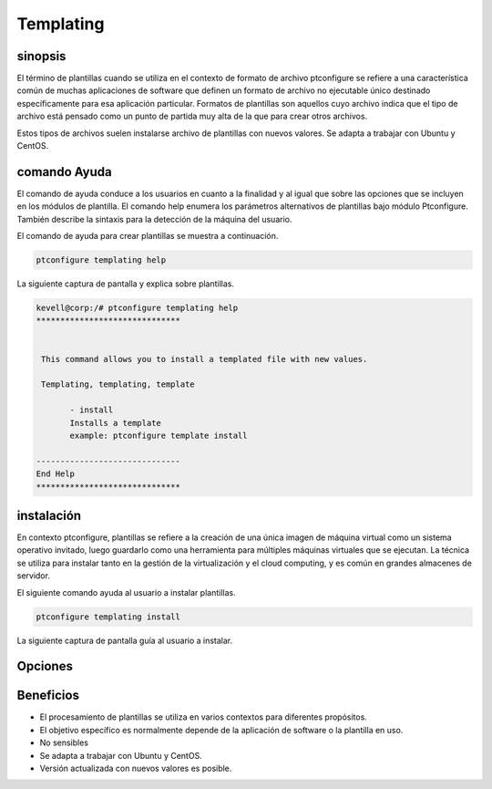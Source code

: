 ===========
Templating
===========

sinopsis
---------------

El término de plantillas cuando se utiliza en el contexto de formato de archivo ptconfigure se refiere a una característica común de muchas aplicaciones de software que definen un formato de archivo no ejecutable único destinado específicamente para esa aplicación particular.
Formatos de plantillas son aquellos cuyo archivo indica que el tipo de archivo está pensado como un punto de partida muy alta de la que para crear otros archivos.

Estos tipos de archivos suelen instalarse archivo de plantillas con nuevos valores. Se adapta a trabajar con Ubuntu y CentOS.

comando Ayuda
------------------------

El comando de ayuda conduce a los usuarios en cuanto a la finalidad y al igual que sobre las opciones que se incluyen en los módulos de plantilla. El comando help enumera los parámetros alternativos de plantillas bajo módulo Ptconfigure. También describe la sintaxis para la detección de la máquina del usuario.

El comando de ayuda para crear plantillas se muestra a continuación.

.. code-block:: bash

	ptconfigure templating help

La siguiente captura de pantalla y explica sobre plantillas.

.. code-block:: bash

 kevell@corp:/# ptconfigure templating help
 ******************************


  This command allows you to install a templated file with new values.

  Templating, templating, template

        - install
        Installs a template
        example: ptconfigure template install

 ------------------------------
 End Help
 ******************************

instalación
----------------

En contexto ptconfigure, plantillas se refiere a la creación de una única imagen de máquina virtual como un sistema operativo invitado, luego guardarlo como una herramienta para múltiples máquinas virtuales que se ejecutan. La técnica se utiliza para instalar tanto en la gestión de la virtualización y el cloud computing, y es común en grandes almacenes de servidor.

El siguiente comando ayuda al usuario a instalar plantillas.

.. code-block:: bash

	ptconfigure templating install

La siguiente captura de pantalla guía al usuario a instalar.

.. code-block:: bash



Opciones
------------

.. cssclass:: table-bordered

 +----------------------+----------------------------------------+----------+------------------------------------------------+
 | Parámetros           | Parámetro Alternativa                  | Opciones | Comentarios                                    |
 +======================+========================================+==========+================================================+
 |Install templating    | En lugar de utilizar templating, el    | Y(Yes)   | Si el usuario desea continuar el proceso de    |
 |functionality (Y/N)	| usuario puede utilizar Templating,     |          | instalación se puede introducir como Y.        |
 |                      | templating, template                   |          |                                                |
 +----------------------+----------------------------------------+----------+------------------------------------------------+
 |Install templating    | En lugar de utilizar templating, el    | N(No)    | Si el usuario desea abandonar el proceso de    |
 |functionality (Y/N)	| usuario puede utilizar Templating,     |          | instalación se puede introducir como N.        |
 |                      | templating, template|                  |          |                                                |
 +----------------------+----------------------------------------+----------+------------------------------------------------+




Beneficios
-----------------

* El procesamiento de plantillas se utiliza en varios contextos para diferentes propósitos.
* El objetivo específico es normalmente depende de la aplicación de software o la plantilla en uso.
* No sensibles
* Se adapta a trabajar con Ubuntu y CentOS.
* Versión actualizada con nuevos valores es posible.



